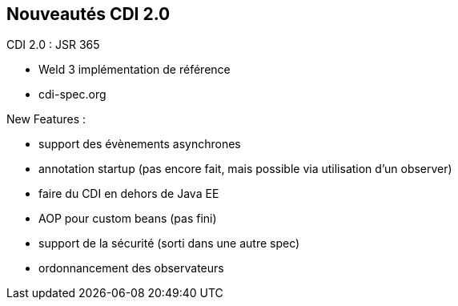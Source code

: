 == Nouveautés CDI 2.0

CDI 2.0 : JSR 365

* Weld 3 implémentation de référence
* cdi-spec.org

New Features :

* support des évènements asynchrones
* annotation startup (pas encore fait, mais possible via utilisation d'un observer)
* faire du CDI en dehors de Java EE
* AOP pour custom beans (pas fini)
* support de la sécurité (sorti dans une autre spec)
* ordonnancement des observateurs
